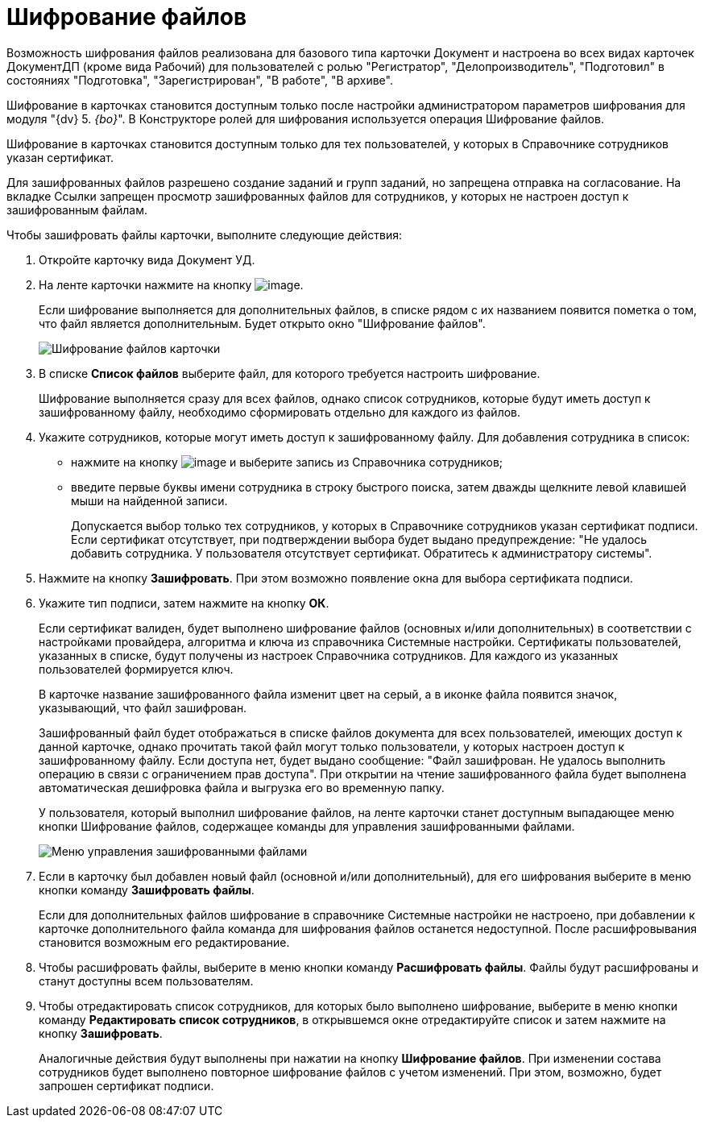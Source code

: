 = Шифрование файлов

Возможность шифрования файлов реализована для базового типа карточки Документ и настроена во всех видах карточек ДокументДП (кроме вида Рабочий) для пользователей с ролью "Регистратор", "Делопроизводитель", "Подготовил" в состояниях "Подготовка", "Зарегистрирован", "В работе", "В архиве".

Шифрование в карточках становится доступным только после настройки администратором параметров шифрования для модуля "{dv} 5. _{bo}_". В Конструкторе ролей для шифрования используется операция Шифрование файлов.

Шифрование в карточках становится доступным только для тех пользователей, у которых в Справочнике сотрудников указан сертификат.

Для зашифрованных файлов разрешено создание заданий и групп заданий, но запрещена отправка на согласование. На вкладке Ссылки запрещен просмотр зашифрованных файлов для сотрудников, у которых не настроен доступ к зашифрованным файлам.

Чтобы зашифровать файлы карточки, выполните следующие действия:

. Откройте карточку вида Документ УД.
. На ленте карточки нажмите на кнопку image:buttons/ico_signatures_and_coding.png[image].
+
Если шифрование выполняется для дополнительных файлов, в списке рядом с их названием появится пометка о том, что файл является дополнительным. Будет открыто окно "Шифрование файлов".
+
image::Encoding.png[Шифрование файлов карточки]
. В списке *Список файлов* выберите файл, для которого требуется настроить шифрование.
+
Шифрование выполняется сразу для всех файлов, однако список сотрудников, которые будут иметь доступ к зашифрованному файлу, необходимо сформировать отдельно для каждого из файлов.
. Укажите сотрудников, которые могут иметь доступ к зашифрованному файлу. Для добавления сотрудника в список:
* нажмите на кнопку image:buttons/Add_1.png[image] и выберите запись из Справочника сотрудников;
* введите первые буквы имени сотрудника в строку быстрого поиска, затем дважды щелкните левой клавишей мыши на найденной записи.
+
Допускается выбор только тех сотрудников, у которых в Справочнике сотрудников указан сертификат подписи. Если сертификат отсутствует, при подтверждении выбора будет выдано предупреждение: "Не удалось добавить сотрудника. У пользователя отсутствует сертификат. Обратитесь к администратору системы".
. Нажмите на кнопку *Зашифровать*. При этом возможно появление окна для выбора сертификата подписи.
. Укажите тип подписи, затем нажмите на кнопку *ОК*.
+
Если сертификат валиден, будет выполнено шифрование файлов (основных и/или дополнительных) в соответствии с настройками провайдера, алгоритма и ключа из справочника Системные настройки. Сертификаты пользователей, указанных в списке, будут получены из настроек Справочника сотрудников. Для каждого из указанных пользователей формируется ключ.
+
В карточке название зашифрованного файла изменит цвет на серый, а в иконке файла появится значок, указывающий, что файл зашифрован.
+
Зашифрованный файл будет отображаться в списке файлов документа для всех пользователей, имеющих доступ к данной карточке, однако прочитать такой файл могут только пользователи, у которых настроен доступ к зашифрованному файлу. Если доступа нет, будет выдано сообщение: "Файл зашифрован. Не удалось выполнить операцию в связи с ограничением прав доступа". При открытии на чтение зашифрованного файла будет выполнена автоматическая дешифровка файла и выгрузка его во временную папку.
+
У пользователя, который выполнил шифрование файлов, на ленте карточки станет доступным выпадающее меню кнопки Шифрование файлов, содержащее команды для управления зашифрованными файлами.
+
image::Encoding_menu.png[Меню управления зашифрованными файлами]
. Если в карточку был добавлен новый файл (основной и/или дополнительный), для его шифрования выберите в меню кнопки команду *Зашифровать файлы*.
+
Если для дополнительных файлов шифрование в справочнике Системные настройки не настроено, при добавлении к карточке дополнительного файла команда для шифрования файлов останется недоступной. После расшифровывания становится возможным его редактирование.
. Чтобы расшифровать файлы, выберите в меню кнопки команду *Расшифровать файлы*. Файлы будут расшифрованы и станут доступны всем пользователям.
. Чтобы отредактировать список сотрудников, для которых было выполнено шифрование, выберите в меню кнопки команду *Редактировать список сотрудников*, в открывшемся окне отредактируйте список и затем нажмите на кнопку *Зашифровать*.
+
Аналогичные действия будут выполнены при нажатии на кнопку *Шифрование файлов*. При изменении состава сотрудников будет выполнено повторное шифрование файлов с учетом изменений. При этом, возможно, будет запрошен сертификат подписи.
